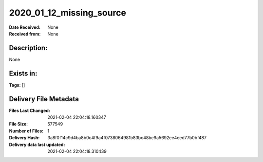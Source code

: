=========================
2020_01_12_missing_source
=========================

:Date Received: None
:Received from: None

Description:
------------
None

Exists in:
----------


**Tags:**
[]

Delivery File Metadata
----------------------
:Files Last Changed: 2021-02-04 22:04:18.160347
:File Size: 577549
:Number of Files: 1
:Delivery Hash: 3a8f0f14c9d4ba8b0c4f9a4f0738064981b83bc48be9a5692ee4eed77b0bf487
:Delivery data last updated: 2021-02-04 22:04:18.310439